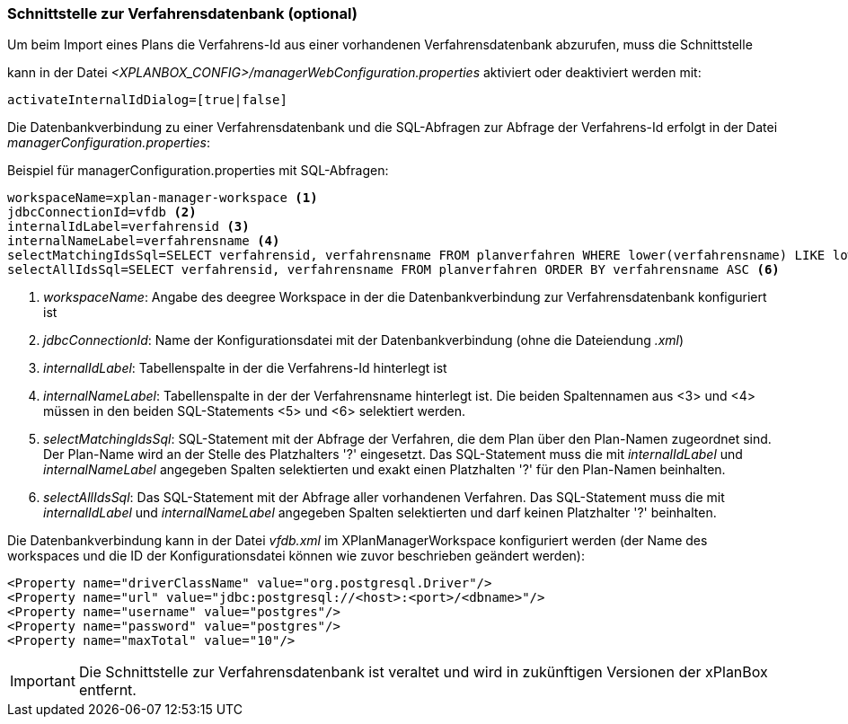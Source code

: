 [[verfahrensdatenbank]]
=== Schnittstelle zur Verfahrensdatenbank (optional)

Um beim Import eines Plans die Verfahrens-Id aus einer vorhandenen Verfahrensdatenbank abzurufen, muss die Schnittstelle

kann in der Datei _<XPLANBOX_CONFIG>/managerWebConfiguration.properties_ aktiviert oder deaktiviert werden mit:

----
activateInternalIdDialog=[true|false]
----

Die Datenbankverbindung zu einer Verfahrensdatenbank und die SQL-Abfragen zur Abfrage der Verfahrens-Id erfolgt in der Datei
__managerConfiguration.properties__:

.Beispiel für managerConfiguration.properties mit SQL-Abfragen:
[source,properties]
----
workspaceName=xplan-manager-workspace <1>
jdbcConnectionId=vfdb <2>
internalIdLabel=verfahrensid <3>
internalNameLabel=verfahrensname <4>
selectMatchingIdsSql=SELECT verfahrensid, verfahrensname FROM planverfahren WHERE lower(verfahrensname) LIKE lower(?) ORDER BY verfahrensname ASC <5>
selectAllIdsSql=SELECT verfahrensid, verfahrensname FROM planverfahren ORDER BY verfahrensname ASC <6>
----
<1> _workspaceName_: Angabe des deegree Workspace in der die Datenbankverbindung zur Verfahrensdatenbank konfiguriert ist
<2> _jdbcConnectionId_: Name der Konfigurationsdatei mit der Datenbankverbindung (ohne die Dateiendung _.xml_)
<3> _internalIdLabel_: Tabellenspalte in der die Verfahrens-Id hinterlegt ist
<4> _internalNameLabel_: Tabellenspalte in der der Verfahrensname hinterlegt ist. Die beiden Spaltennamen aus <3> und <4> müssen in den beiden SQL-Statements <5> und <6>
selektiert werden.
<5> _selectMatchingIdsSql_: SQL-Statement mit der Abfrage der Verfahren, die dem Plan über den Plan-Namen zugeordnet sind. Der Plan-Name wird an der Stelle des Platzhalters '?' eingesetzt. Das SQL-Statement muss die mit _internalIdLabel_ und _internalNameLabel_ angegeben Spalten selektierten und exakt einen Platzhalten '?' für den Plan-Namen beinhalten.
<6> _selectAllIdsSql_: Das SQL-Statement mit der Abfrage aller vorhandenen Verfahren. Das SQL-Statement muss die mit _internalIdLabel_ und _internalNameLabel_ angegeben Spalten selektierten und darf keinen Platzhalter '?' beinhalten.

Die Datenbankverbindung kann in der Datei _vfdb.xml_ im XPlanManagerWorkspace konfiguriert werden (der Name des workspaces und die ID der
Konfigurationsdatei können wie zuvor beschrieben geändert werden):

[source,xml]
----
<Property name="driverClassName" value="org.postgresql.Driver"/>
<Property name="url" value="jdbc:postgresql://<host>:<port>/<dbname>"/>
<Property name="username" value="postgres"/>
<Property name="password" value="postgres"/>
<Property name="maxTotal" value="10"/>
----

IMPORTANT: Die Schnittstelle zur Verfahrensdatenbank ist veraltet und wird in zukünftigen Versionen der xPlanBox entfernt.